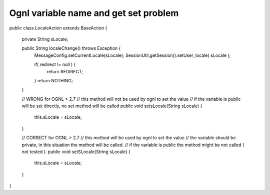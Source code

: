 .. _ognl-variable-name-and-get-set-problem:

======================================
Ognl variable name and get set problem
======================================


public class LocaleAction extends BaseAction {
	
	private String sLocale;
	
	public String localeChange() throws Exception {
		MessageConfig.setCurrentLocale(sLocale);
		SessionUtil.getSession().setUser_locale( sLocale );
		
		if( redirect != null ) {
			return REDIRECT;
		}
		return NOTHING;
	}

	// WRONG for OGNL > 2.7
	// this method will not be used by ognl to set the value
	// if the variable is public will be set directly, no set method will be called
	public void setsLocale(String sLocale) {
		this.sLocale = sLocale;
	}
	
	// CORRECT for OGNL > 2.7
	// this method will be used by ognl to set the value
	// the variable should be private, in this situation the method will be called.
	// if the variable is public the method might be not called ( not tested ).
	public void setSLocale(String sLocale) {
		this.sLocale = sLocale;
	}
	
}